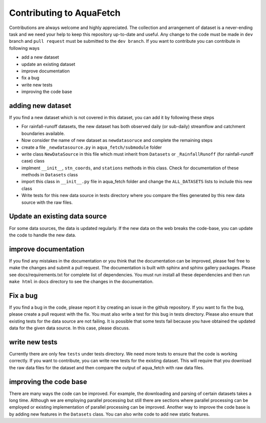 
=========================
Contributing to AquaFetch
=========================

Contributions are always welcome and highly appreciated. The collection and arrangement of dataset
is a never-ending task and we need your help to keep this repository up-to-date and useful. Any change to the 
code must be made in ``dev`` branch and ``pull request`` must be submitted to the ``dev branch``. If you
want to contribute you can contribute in following ways

- add a new dataset
- update an existing dataset
- improve documentation
- fix a bug
- write new tests
- improving the code base


adding new dataset
-----------------------
If you find a new dataset which is not covered in this dataset, you can add it by following
these steps

- For rainfall-runoff datasets, the new dataset has both observed daily (or sub-daily) streamflow and catchment boundaries available.
- Now consider the name of new dataset as ``newdatasoruce`` and complete the remaining steps
- create a file ``_newdatasource.py`` in ``aqua_fetch/submodule`` folder
- write class ``NewDataSource`` in this file which must inherit from ``Datasets`` or ``_RainfallRunoff`` (for rainfall-runoff case) class
- implment ``__init__``, ``stn_coords``, and ``stations`` methods in this class. Check for documentation of these methods in ``Datasets`` class
- import this class in ``__init__.py`` file in aqua_fetch folder and change the ``ALL_DATASETS`` lists to include this new class
- Write tests for this new data source in tests directory where you compare the files generated by this new data source with the raw files.

Update an existing data source
-------------------------------
For some data sources, the data is updated regularly. If the new data on the web breaks the code-base,
you can update the code to handle the new data. 

improve documentation
----------------------
If you find any mistakes in the documentation or you think that the documentation can be improved, please
feel free to make the changes and submit a pull request. The documentation is built with sphinx and 
sphinx gallery packages. Please see docs/requirements.txt for complete list of dependencies. You must
run install all these dependencies and then run ``make html`` in docs directory
to see the changes in the documentation.

Fix a bug
---------
If you find a bug in the code, please report it by creating an issue in the github repository. If you
want to fix the bug, please create a pull request with the fix. You must also write a test for this bug
in tests directory. Please also ensure that existing tests for the data source are not failing. It is possible
that some tests fail because you have obtained the updated data for the given data source. In this case, please
discuss.

write new tests
---------------
Currently there are only few ``tests`` under tests directory. We need more tests to ensure that the code
is working correctly. If you want to contribute, you can write new tests for the existing dataset.
This will require that you download the raw data files for the dataset and then compare the output
of aqua_fetch with raw data files. 

improving the code base
-----------------------
There are many ways the code can be improved. For example, the downloading and 
parsing of certain datasets takes a long time. Although we are employing parallel 
processing but still there are sections where parallel processing
can be employed or existing implementation of parallel processing can be improved. Another way to improve
the code base is by adding new features in the ``Datasets`` class. You can also write code to add new static
features.
